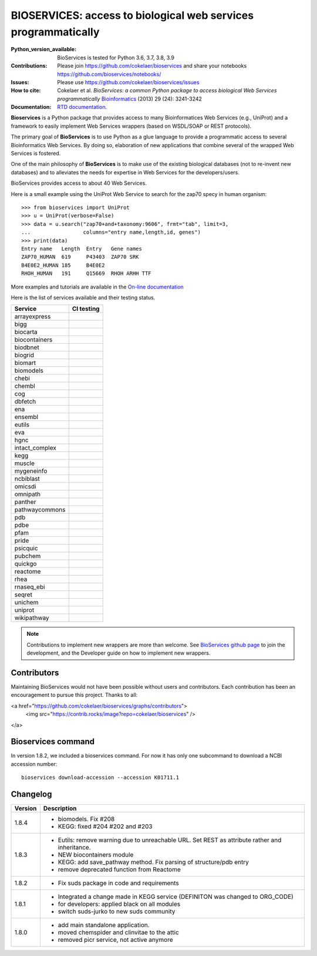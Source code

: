 #################################################################################
BIOSERVICES: access to biological web services programmatically
#################################################################################


.. image:: https://badge.fury.io/py/bioservices.svg
    :target: https://pypi.python.org/pypi/bioservices

.. image:: https://github.com/cokelaer/bioservices/actions/workflows/ci.yml/badge.svg
   :target: https://github.com/cokelaer/bioservices/actions/workflows/ci.yml

.. image:: http://readthedocs.org/projects/bioservices/badge/?version=master
    :target: http://bioservices.readthedocs.org/en/master/?badge=master
    :alt: Documentation Status

.. image:: https://raw.githubusercontent.com/cokelaer/bioservices/master/doc/bioservices.png
    :target: https://raw.githubusercontent.com/cokelaer/bioservices/master/doc/bioservices.png

:Python_version_available: BioServices is tested for Python 3.6, 3.7, 3.8, 3.9
:Contributions: Please join https://github.com/cokelaer/bioservices and share your notebooks https://github.com/bioservices/notebooks/
:Issues: Please use https://github.com/cokelaer/bioservices/issues
:How to cite: Cokelaer et al. *BioServices: a common Python package to access biological Web Services programmatically*
     `Bioinformatics <http://bioinformatics.oxfordjournals.org/content/29/24/3241>`_ (2013) 29 (24): 3241-3242
:Documentation: `RTD documentation <http://bioservices.readthedocs.io/>`_.

**Bioservices** is a Python package that provides access to many Bioinformatices Web Services (e.g.,
UniProt) and a framework to easily implement Web Services wrappers (based on 
WSDL/SOAP or REST protocols).


The primary goal of **BioServices** is to use Python as a glue language to provide
a programmatic access to several Bioinformatics Web Services. By doing so, elaboration of  new
applications that combine several of the wrapped Web Services is fostered.

One of the main philosophy of **BioServices** is to make use of the existing
biological databases (not to re-invent new databases) and to alleviates the
needs for expertise in Web Services for the developers/users.

BioServices provides access to about 40 Web Services. 

Here is a small example using the UniProt Web Service to search for the zap70 specy in human
organism::

    >>> from bioservices import UniProt
    >>> u = UniProt(verbose=False)
    >>> data = u.search("zap70+and+taxonomy:9606", frmt="tab", limit=3, 
    ...                 columns="entry name,length,id, genes")
    >>> print(data)
    Entry name   Length  Entry   Gene names
    ZAP70_HUMAN  619     P43403  ZAP70 SRK
    B4E0E2_HUMAN 185     B4E0E2
    RHOH_HUMAN   191     Q15669  RHOH ARHH TTF

More examples and tutorials are available in the `On-line documentation <http://bioservices.readthedocs.io/>`_

Here is the list of services available and their testing status.


==================== ================================================================================================
Service              CI testing
==================== ================================================================================================
arrayexpress          .. image:: https://github.com/cokelaer/bioservices/actions/workflows/arrayexpress.yml/badge.svg
                         :target: https://github.com/cokelaer/bioservices/actions/workflows/arrayexpress.yml
bigg                  .. image:: https://github.com/cokelaer/bioservices/actions/workflows/bigg.yml/badge.svg
                         :target: https://github.com/cokelaer/bioservices/actions/workflows/bigg.yml
biocarta              .. image:: https://github.com/cokelaer/bioservices/actions/workflows/biocarta.yml/badge.svg
                         :target: https://github.com/cokelaer/bioservices/actions/workflows/biocarta.yml
biocontainers         .. image:: https://github.com/cokelaer/bioservices/actions/workflows/biocontainersyml/badge.svg
                         :target: https://github.com/cokelaer/bioservices/actions/workflows/biocontainers.yml
biodbnet              .. image:: https://github.com/cokelaer/bioservices/actions/workflows/biodbnet.yml/badge.svg
                         :target: https://github.com/cokelaer/bioservices/actions/workflows/biodbnet.yml
biogrid               .. image:: https://github.com/cokelaer/bioservices/actions/workflows/biogrid.yml/badge.svg
                         :target: https://github.com/cokelaer/bioservices/actions/workflows/biogrid.yml
biomart               .. image:: https://github.com/cokelaer/bioservices/actions/workflows/biomart.yml/badge.svg
                         :target: https://github.com/cokelaer/bioservices/actions/workflows/biomart.yml
biomodels             .. image:: https://github.com/cokelaer/bioservices/actions/workflows/biomodels.yml/badge.svg
                         :target: https://github.com/cokelaer/bioservices/actions/workflows/biomodels.yml
chebi                 .. image:: https://github.com/cokelaer/bioservices/actions/workflows/chebi.yml/badge.svg
                         :target: https://github.com/cokelaer/bioservices/actions/workflows/chebi.yml
chembl                .. image:: https://github.com/cokelaer/bioservices/actions/workflows/chembl.yml/badge.svg
                         :target: https://github.com/cokelaer/bioservices/actions/workflows/chembl.yml
cog                   .. image:: https://github.com/cokelaer/bioservices/actions/workflows/cog.yml/badge.svg
                         :target: https://github.com/cokelaer/bioservices/actions/workflows/cog.yml
dbfetch               .. image:: https://github.com/cokelaer/bioservices/actions/workflows/dbfetch.yml/badge.svg
                         :target: https://github.com/cokelaer/bioservices/actions/workflows/dbfetch.yml
ena                   .. image:: https://github.com/cokelaer/bioservices/actions/workflows/ena.yml/badge.svg
                         :target: https://github.com/cokelaer/bioservices/actions/workflows/ena.yml
ensembl               .. image:: https://github.com/cokelaer/bioservices/actions/workflows/ensembl.yml/badge.svg
                         :target: https://github.com/cokelaer/bioservices/actions/workflows/ensembl.yml
eutils                .. image:: https://github.com/cokelaer/bioservices/actions/workflows/eutils.yml/badge.svg
                         :target: https://github.com/cokelaer/bioservices/actions/workflows/eutils.yml
eva                   .. image:: https://github.com/cokelaer/bioservices/actions/workflows/eva.yml/badge.svg
                         :target: https://github.com/cokelaer/bioservices/actions/workflows/eva.yml
hgnc                  .. image:: https://github.com/cokelaer/bioservices/actions/workflows/hgnc.yml/badge.svg
                         :target: https://github.com/cokelaer/bioservices/actions/workflows/hgnc.yml
intact_complex        .. image:: https://github.com/cokelaer/bioservices/actions/workflows/intact_complex.yml/badge.svg
                         :target: https://github.com/cokelaer/bioservices/actions/workflows/intact_complex.yml
kegg                  .. image:: https://github.com/cokelaer/bioservices/actions/workflows/kegg.yml/badge.svg
                         :target: https://github.com/cokelaer/bioservices/actions/workflows/kegg.yml
muscle                .. image:: https://github.com/cokelaer/bioservices/actions/workflows/muscle.yml/badge.svg
                         :target: https://github.com/cokelaer/bioservices/actions/workflows/muscle.yml
mygeneinfo            .. image:: https://github.com/cokelaer/bioservices/actions/workflows/mygeneinfo.yml/badge.svg
                         :target: https://github.com/cokelaer/bioservices/actions/workflows/mygeneinfo.yml
ncbiblast             .. image:: https://github.com/cokelaer/bioservices/actions/workflows/ncbiblast.yml/badge.svg
                         :target: https://github.com/cokelaer/bioservices/actions/workflows/ncbiblast.yml
omicsdi               .. image:: https://github.com/cokelaer/bioservices/actions/workflows/omicsdi.yml/badge.svg
                         :target: https://github.com/cokelaer/bioservices/actions/workflows/omicsdi.yml
omnipath              .. image:: https://github.com/cokelaer/bioservices/actions/workflows/omnipath.yml/badge.svg
                         :target: https://github.com/cokelaer/bioservices/actions/workflows/omnipath.yml
panther               .. image:: https://github.com/cokelaer/bioservices/actions/workflows/panther.yml/badge.svg
                         :target: https://github.com/cokelaer/bioservices/actions/workflows/panther.yml
pathwaycommons        .. image:: https://github.com/cokelaer/bioservices/actions/workflows/pathwaycommons.yml/badge.svg
                         :target: https://github.com/cokelaer/bioservices/actions/workflows/pathwaycommons.yml
pdb                   .. image:: https://github.com/cokelaer/bioservices/actions/workflows/pdb.yml/badge.svg
                         :target: https://github.com/cokelaer/bioservices/actions/workflows/pdb.yml
pdbe                  .. image:: https://github.com/cokelaer/bioservices/actions/workflows/pdbe.yml/badge.svg
                         :target: https://github.com/cokelaer/bioservices/actions/workflows/pdbe.yml
pfam                  .. image:: https://github.com/cokelaer/bioservices/actions/workflows/pfam.yml/badge.svg
                         :target: https://github.com/cokelaer/bioservices/actions/workflows/pfam.yml
pride                 .. image:: https://github.com/cokelaer/bioservices/actions/workflows/pride.yml/badge.svg
                         :target: https://github.com/cokelaer/bioservices/actions/workflows/pride.yml
psicquic              .. image:: https://github.com/cokelaer/bioservices/actions/workflows/psicquic.yml/badge.svg
                         :target: https://github.com/cokelaer/bioservices/actions/workflows/psicquic.yml
pubchem               .. image:: https://github.com/cokelaer/bioservices/actions/workflows/pubchem.yml/badge.svg
                         :target: https://github.com/cokelaer/bioservices/actions/workflows/pubchem.yml
quickgo               .. image:: https://github.com/cokelaer/bioservices/actions/workflows/quickgo.yml/badge.svg
                         :target: https://github.com/cokelaer/bioservices/actions/workflows/quickgo.yml
reactome              .. image:: https://github.com/cokelaer/bioservices/actions/workflows/reactome.yml/badge.svg
                         :target: https://github.com/cokelaer/bioservices/actions/workflows/reactome.yml
rhea                  .. image:: https://github.com/cokelaer/bioservices/actions/workflows/rhea.yml/badge.svg
                         :target: https://github.com/cokelaer/bioservices/actions/workflows/rhea.yml
rnaseq_ebi            .. image:: https://github.com/cokelaer/bioservices/actions/workflows/rnaseq_ebi.yml/badge.svg
                         :target: https://github.com/cokelaer/bioservices/actions/workflows/rnaseq_ebi.yml
seqret                .. image:: https://github.com/cokelaer/bioservices/actions/workflows/seqret.yml/badge.svg
                         :target: https://github.com/cokelaer/bioservices/actions/workflows/seqret.yml
unichem               .. image:: https://github.com/cokelaer/bioservices/actions/workflows/unichem.yml/badge.svg
                         :target: https://github.com/cokelaer/bioservices/actions/workflows/unichem.yml
uniprot               .. image:: https://github.com/cokelaer/bioservices/actions/workflows/uniprot.yml/badge.svg
                         :target: https://github.com/cokelaer/bioservices/actions/workflows/uniprot.yml
wikipathway           .. image:: https://github.com/cokelaer/bioservices/actions/workflows/wikipathway.yml/badge.svg
                         :target: https://github.com/cokelaer/bioservices/actions/workflows/wikipathway.yml
==================== ================================================================================================

.. note:: Contributions to implement new wrappers are more than welcome. 
    See `BioServices github page <https://github.com/cokelaer/bioservices/>`_
    to join the development, and the Developer guide on how to implement new
    wrappers.

Contributors
============

Maintaining BioServices would not have been possible without users and contributors. 
Each contribution has been an encouragement to pursue this project. Thanks to all:

<a href="https://github.com/cokelaer/bioservices/graphs/contributors">
  <img src="https://contrib.rocks/image?repo=cokelaer/bioservices" />
</a>

Bioservices command
====================

In version 1.8.2, we included a bioservices command. For now it has only one subcommand to download a NCBI accession number::

    bioservices download-accession --accession K01711.1


Changelog
=========


========= ====================================================================
Version   Description
========= ====================================================================
1.8.4     * biomodels. Fix #208
          * KEGG: fixed #204 #202 and #203
1.8.3     * Eutils: remove warning due to unreachable URL. Set REST as
            attribute rather and inheritance. 
          * NEW biocontainers module
          * KEGG: add save_pathway method. Fix parsing of structure/pdb entry
          * remove deprecated function from Reactome
1.8.2     * Fix suds package in code and requirements
1.8.1     * Integrated a change made in KEGG service (DEFINITON was changed to
            ORG_CODE)
          * for developers: applied black on all modules
          * switch suds-jurko to new suds community 
1.8.0     * add main standalone application. 
          * moved chemspider and clinvitae to the attic
          * removed picr service, not active anymore
========= ====================================================================


